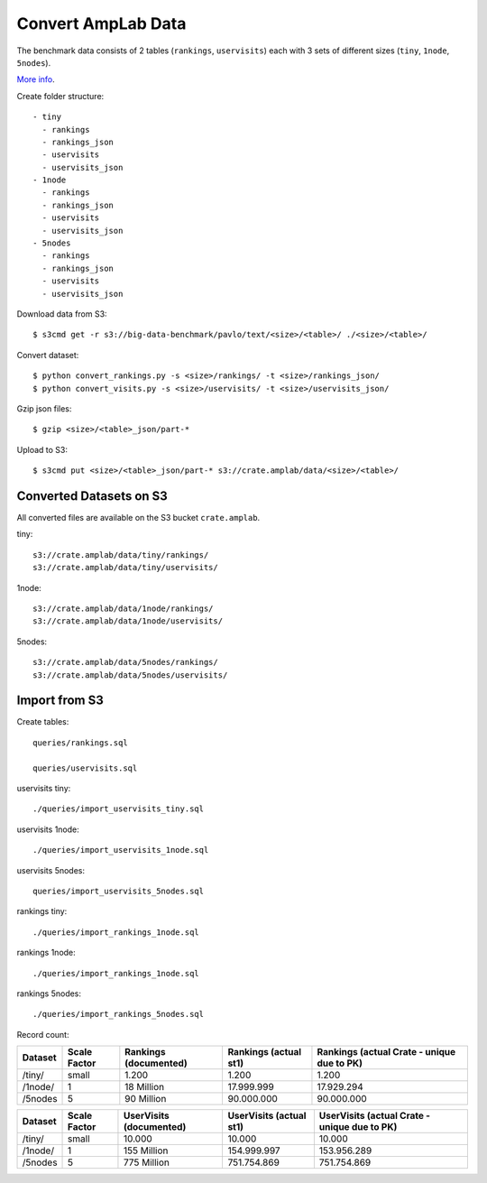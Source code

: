 ===================
Convert AmpLab Data
===================

The benchmark data consists of 2 tables (``rankings``, ``uservisits``)
each with 3 sets of different sizes (``tiny``, ``1node``, ``5nodes``).

`More info <https://amplab.cs.berkeley.edu/benchmark/>`_.

Create folder structure::

  - tiny
    - rankings
    - rankings_json
    - uservisits
    - uservisits_json
  - 1node
    - rankings
    - rankings_json
    - uservisits
    - uservisits_json
  - 5nodes
    - rankings
    - rankings_json
    - uservisits
    - uservisits_json

Download data from S3::

    $ s3cmd get -r s3://big-data-benchmark/pavlo/text/<size>/<table>/ ./<size>/<table>/

Convert dataset::

    $ python convert_rankings.py -s <size>/rankings/ -t <size>/rankings_json/
    $ python convert_visits.py -s <size>/uservisits/ -t <size>/uservisits_json/

Gzip json files::

    $ gzip <size>/<table>_json/part-*

Upload to S3::

    $ s3cmd put <size>/<table>_json/part-* s3://crate.amplab/data/<size>/<table>/



Converted Datasets on S3
------------------------

All converted files are available on the S3 bucket ``crate.amplab``.

tiny::

    s3://crate.amplab/data/tiny/rankings/
    s3://crate.amplab/data/tiny/uservisits/

1node::

    s3://crate.amplab/data/1node/rankings/
    s3://crate.amplab/data/1node/uservisits/

5nodes::

    s3://crate.amplab/data/5nodes/rankings/
    s3://crate.amplab/data/5nodes/uservisits/


Import from S3
--------------

Create tables::

    queries/rankings.sql

    queries/uservisits.sql

uservisits tiny::

    ./queries/import_uservisits_tiny.sql

uservisits 1node::

    ./queries/import_uservisits_1node.sql

uservisits 5nodes::

    queries/import_uservisits_5nodes.sql

rankings tiny::

    ./queries/import_rankings_1node.sql

rankings 1node::

    ./queries/import_rankings_1node.sql

rankings 5nodes::

    ./queries/import_rankings_5nodes.sql


Record count:

+---------+--------------+-----------------------+-----------------------+--------------------------------------------+
| Dataset | Scale Factor | Rankings (documented) | Rankings (actual st1) | Rankings (actual Crate - unique due to PK) |
+=========+==============+=======================+=======================+============================================+
| /tiny/  | small        | 1.200                 | 1.200                 | 1.200                                      |
+---------+--------------+-----------------------+-----------------------+--------------------------------------------+
| /1node/ | 1            | 18 Million            | 17.999.999            | 17.929.294                                 |
+---------+--------------+-----------------------+-----------------------+--------------------------------------------+
| /5nodes | 5            | 90 Million            | 90.000.000            | 90.000.000                                 |
+---------+--------------+-----------------------+-----------------------+--------------------------------------------+


+---------+--------------+-------------------------+-------------------------+----------------------------------------------+
| Dataset | Scale Factor | UserVisits (documented) | UserVisits (actual st1) | UserVisits (actual Crate - unique due to PK) |
+=========+==============+=========================+=========================+==============================================+
| /tiny/  | small        | 10.000                  | 10.000                  | 10.000                                       |
+---------+--------------+-------------------------+-------------------------+----------------------------------------------+
| /1node/ | 1            | 155 Million             | 154.999.997             | 153.956.289                                  |
+---------+--------------+-------------------------+-------------------------+----------------------------------------------+
| /5nodes | 5            | 775 Million             | 751.754.869             | 751.754.869                                  |
+---------+--------------+-------------------------+-------------------------+----------------------------------------------+

